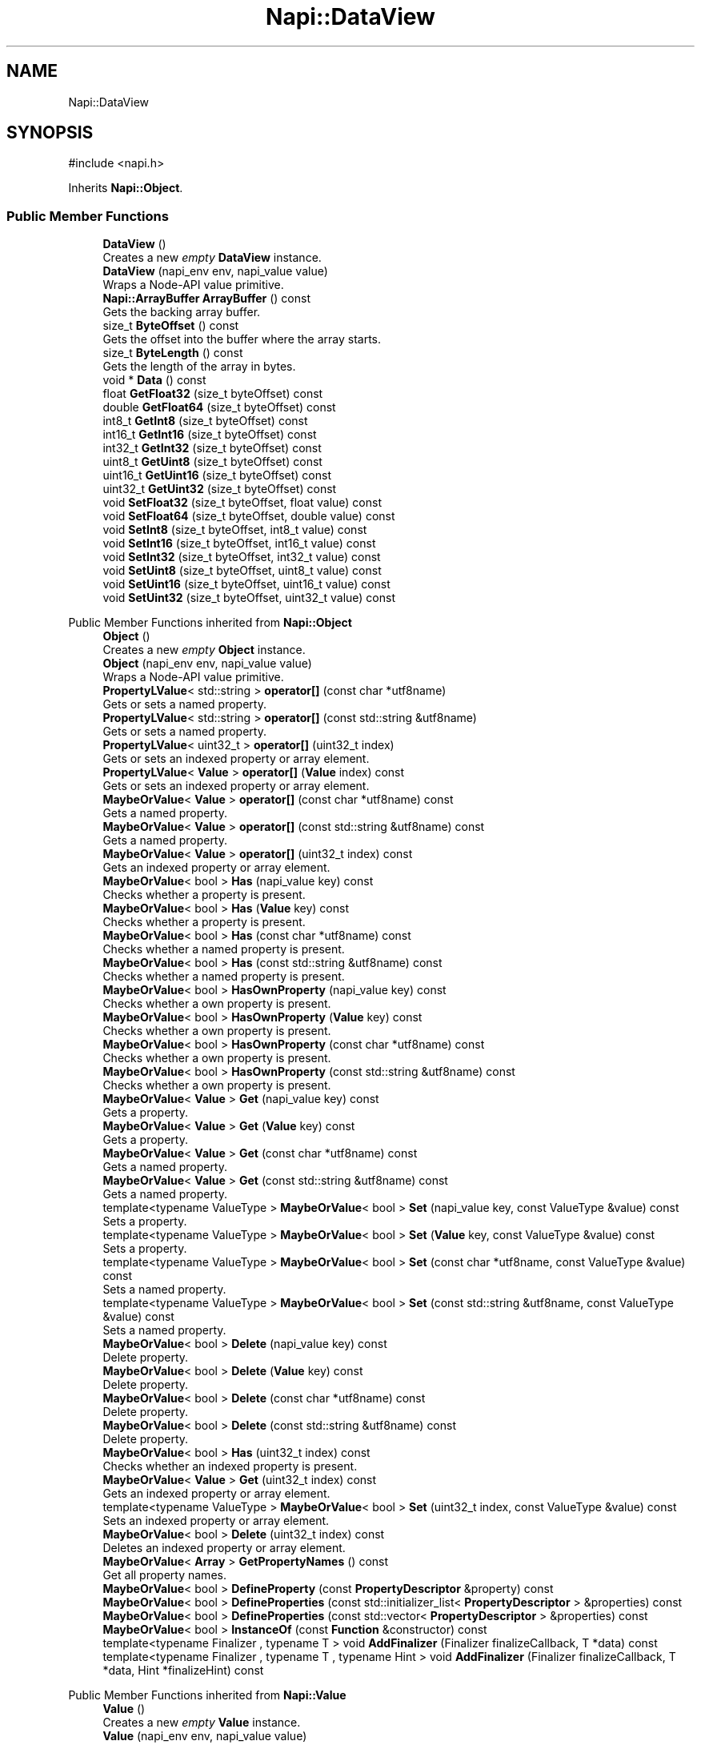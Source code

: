 .TH "Napi::DataView" 3 "My Project" \" -*- nroff -*-
.ad l
.nh
.SH NAME
Napi::DataView
.SH SYNOPSIS
.br
.PP
.PP
\fR#include <napi\&.h>\fP
.PP
Inherits \fBNapi::Object\fP\&.
.SS "Public Member Functions"

.in +1c
.ti -1c
.RI "\fBDataView\fP ()"
.br
.RI "Creates a new \fIempty\fP \fBDataView\fP instance\&. "
.ti -1c
.RI "\fBDataView\fP (napi_env env, napi_value value)"
.br
.RI "Wraps a Node-API value primitive\&. "
.ti -1c
.RI "\fBNapi::ArrayBuffer\fP \fBArrayBuffer\fP () const"
.br
.RI "Gets the backing array buffer\&. "
.ti -1c
.RI "size_t \fBByteOffset\fP () const"
.br
.RI "Gets the offset into the buffer where the array starts\&. "
.ti -1c
.RI "size_t \fBByteLength\fP () const"
.br
.RI "Gets the length of the array in bytes\&. "
.ti -1c
.RI "void * \fBData\fP () const"
.br
.ti -1c
.RI "float \fBGetFloat32\fP (size_t byteOffset) const"
.br
.ti -1c
.RI "double \fBGetFloat64\fP (size_t byteOffset) const"
.br
.ti -1c
.RI "int8_t \fBGetInt8\fP (size_t byteOffset) const"
.br
.ti -1c
.RI "int16_t \fBGetInt16\fP (size_t byteOffset) const"
.br
.ti -1c
.RI "int32_t \fBGetInt32\fP (size_t byteOffset) const"
.br
.ti -1c
.RI "uint8_t \fBGetUint8\fP (size_t byteOffset) const"
.br
.ti -1c
.RI "uint16_t \fBGetUint16\fP (size_t byteOffset) const"
.br
.ti -1c
.RI "uint32_t \fBGetUint32\fP (size_t byteOffset) const"
.br
.ti -1c
.RI "void \fBSetFloat32\fP (size_t byteOffset, float value) const"
.br
.ti -1c
.RI "void \fBSetFloat64\fP (size_t byteOffset, double value) const"
.br
.ti -1c
.RI "void \fBSetInt8\fP (size_t byteOffset, int8_t value) const"
.br
.ti -1c
.RI "void \fBSetInt16\fP (size_t byteOffset, int16_t value) const"
.br
.ti -1c
.RI "void \fBSetInt32\fP (size_t byteOffset, int32_t value) const"
.br
.ti -1c
.RI "void \fBSetUint8\fP (size_t byteOffset, uint8_t value) const"
.br
.ti -1c
.RI "void \fBSetUint16\fP (size_t byteOffset, uint16_t value) const"
.br
.ti -1c
.RI "void \fBSetUint32\fP (size_t byteOffset, uint32_t value) const"
.br
.in -1c

Public Member Functions inherited from \fBNapi::Object\fP
.in +1c
.ti -1c
.RI "\fBObject\fP ()"
.br
.RI "Creates a new \fIempty\fP \fBObject\fP instance\&. "
.ti -1c
.RI "\fBObject\fP (napi_env env, napi_value value)"
.br
.RI "Wraps a Node-API value primitive\&. "
.ti -1c
.RI "\fBPropertyLValue\fP< std::string > \fBoperator[]\fP (const char *utf8name)"
.br
.RI "Gets or sets a named property\&. "
.ti -1c
.RI "\fBPropertyLValue\fP< std::string > \fBoperator[]\fP (const std::string &utf8name)"
.br
.RI "Gets or sets a named property\&. "
.ti -1c
.RI "\fBPropertyLValue\fP< uint32_t > \fBoperator[]\fP (uint32_t index)"
.br
.RI "Gets or sets an indexed property or array element\&. "
.ti -1c
.RI "\fBPropertyLValue\fP< \fBValue\fP > \fBoperator[]\fP (\fBValue\fP index) const"
.br
.RI "Gets or sets an indexed property or array element\&. "
.ti -1c
.RI "\fBMaybeOrValue\fP< \fBValue\fP > \fBoperator[]\fP (const char *utf8name) const"
.br
.RI "Gets a named property\&. "
.ti -1c
.RI "\fBMaybeOrValue\fP< \fBValue\fP > \fBoperator[]\fP (const std::string &utf8name) const"
.br
.RI "Gets a named property\&. "
.ti -1c
.RI "\fBMaybeOrValue\fP< \fBValue\fP > \fBoperator[]\fP (uint32_t index) const"
.br
.RI "Gets an indexed property or array element\&. "
.ti -1c
.RI "\fBMaybeOrValue\fP< bool > \fBHas\fP (napi_value key) const"
.br
.RI "Checks whether a property is present\&. "
.ti -1c
.RI "\fBMaybeOrValue\fP< bool > \fBHas\fP (\fBValue\fP key) const"
.br
.RI "Checks whether a property is present\&. "
.ti -1c
.RI "\fBMaybeOrValue\fP< bool > \fBHas\fP (const char *utf8name) const"
.br
.RI "Checks whether a named property is present\&. "
.ti -1c
.RI "\fBMaybeOrValue\fP< bool > \fBHas\fP (const std::string &utf8name) const"
.br
.RI "Checks whether a named property is present\&. "
.ti -1c
.RI "\fBMaybeOrValue\fP< bool > \fBHasOwnProperty\fP (napi_value key) const"
.br
.RI "Checks whether a own property is present\&. "
.ti -1c
.RI "\fBMaybeOrValue\fP< bool > \fBHasOwnProperty\fP (\fBValue\fP key) const"
.br
.RI "Checks whether a own property is present\&. "
.ti -1c
.RI "\fBMaybeOrValue\fP< bool > \fBHasOwnProperty\fP (const char *utf8name) const"
.br
.RI "Checks whether a own property is present\&. "
.ti -1c
.RI "\fBMaybeOrValue\fP< bool > \fBHasOwnProperty\fP (const std::string &utf8name) const"
.br
.RI "Checks whether a own property is present\&. "
.ti -1c
.RI "\fBMaybeOrValue\fP< \fBValue\fP > \fBGet\fP (napi_value key) const"
.br
.RI "Gets a property\&. "
.ti -1c
.RI "\fBMaybeOrValue\fP< \fBValue\fP > \fBGet\fP (\fBValue\fP key) const"
.br
.RI "Gets a property\&. "
.ti -1c
.RI "\fBMaybeOrValue\fP< \fBValue\fP > \fBGet\fP (const char *utf8name) const"
.br
.RI "Gets a named property\&. "
.ti -1c
.RI "\fBMaybeOrValue\fP< \fBValue\fP > \fBGet\fP (const std::string &utf8name) const"
.br
.RI "Gets a named property\&. "
.ti -1c
.RI "template<typename ValueType > \fBMaybeOrValue\fP< bool > \fBSet\fP (napi_value key, const ValueType &value) const"
.br
.RI "Sets a property\&. "
.ti -1c
.RI "template<typename ValueType > \fBMaybeOrValue\fP< bool > \fBSet\fP (\fBValue\fP key, const ValueType &value) const"
.br
.RI "Sets a property\&. "
.ti -1c
.RI "template<typename ValueType > \fBMaybeOrValue\fP< bool > \fBSet\fP (const char *utf8name, const ValueType &value) const"
.br
.RI "Sets a named property\&. "
.ti -1c
.RI "template<typename ValueType > \fBMaybeOrValue\fP< bool > \fBSet\fP (const std::string &utf8name, const ValueType &value) const"
.br
.RI "Sets a named property\&. "
.ti -1c
.RI "\fBMaybeOrValue\fP< bool > \fBDelete\fP (napi_value key) const"
.br
.RI "Delete property\&. "
.ti -1c
.RI "\fBMaybeOrValue\fP< bool > \fBDelete\fP (\fBValue\fP key) const"
.br
.RI "Delete property\&. "
.ti -1c
.RI "\fBMaybeOrValue\fP< bool > \fBDelete\fP (const char *utf8name) const"
.br
.RI "Delete property\&. "
.ti -1c
.RI "\fBMaybeOrValue\fP< bool > \fBDelete\fP (const std::string &utf8name) const"
.br
.RI "Delete property\&. "
.ti -1c
.RI "\fBMaybeOrValue\fP< bool > \fBHas\fP (uint32_t index) const"
.br
.RI "Checks whether an indexed property is present\&. "
.ti -1c
.RI "\fBMaybeOrValue\fP< \fBValue\fP > \fBGet\fP (uint32_t index) const"
.br
.RI "Gets an indexed property or array element\&. "
.ti -1c
.RI "template<typename ValueType > \fBMaybeOrValue\fP< bool > \fBSet\fP (uint32_t index, const ValueType &value) const"
.br
.RI "Sets an indexed property or array element\&. "
.ti -1c
.RI "\fBMaybeOrValue\fP< bool > \fBDelete\fP (uint32_t index) const"
.br
.RI "Deletes an indexed property or array element\&. "
.ti -1c
.RI "\fBMaybeOrValue\fP< \fBArray\fP > \fBGetPropertyNames\fP () const"
.br
.RI "Get all property names\&. "
.ti -1c
.RI "\fBMaybeOrValue\fP< bool > \fBDefineProperty\fP (const \fBPropertyDescriptor\fP &property) const"
.br
.ti -1c
.RI "\fBMaybeOrValue\fP< bool > \fBDefineProperties\fP (const std::initializer_list< \fBPropertyDescriptor\fP > &properties) const"
.br
.ti -1c
.RI "\fBMaybeOrValue\fP< bool > \fBDefineProperties\fP (const std::vector< \fBPropertyDescriptor\fP > &properties) const"
.br
.ti -1c
.RI "\fBMaybeOrValue\fP< bool > \fBInstanceOf\fP (const \fBFunction\fP &constructor) const"
.br
.ti -1c
.RI "template<typename Finalizer , typename T > void \fBAddFinalizer\fP (Finalizer finalizeCallback, T *data) const"
.br
.ti -1c
.RI "template<typename Finalizer , typename T , typename Hint > void \fBAddFinalizer\fP (Finalizer finalizeCallback, T *data, Hint *finalizeHint) const"
.br
.in -1c

Public Member Functions inherited from \fBNapi::Value\fP
.in +1c
.ti -1c
.RI "\fBValue\fP ()"
.br
.RI "Creates a new \fIempty\fP \fBValue\fP instance\&. "
.ti -1c
.RI "\fBValue\fP (napi_env env, napi_value value)"
.br
.RI "Wraps a Node-API value primitive\&. "
.ti -1c
.RI "\fBoperator napi_value\fP () const"
.br
.ti -1c
.RI "bool \fBoperator==\fP (const \fBValue\fP &other) const"
.br
.RI "Tests if this value strictly equals another value\&. "
.ti -1c
.RI "bool \fBoperator!=\fP (const \fBValue\fP &other) const"
.br
.RI "Tests if this value does not strictly equal another value\&. "
.ti -1c
.RI "bool \fBStrictEquals\fP (const \fBValue\fP &other) const"
.br
.RI "Tests if this value strictly equals another value\&. "
.ti -1c
.RI "\fBNapi::Env\fP \fBEnv\fP () const"
.br
.RI "Gets the environment the value is associated with\&. "
.ti -1c
.RI "bool \fBIsEmpty\fP () const"
.br
.ti -1c
.RI "napi_valuetype \fBType\fP () const"
.br
.RI "Gets the type of the value\&. "
.ti -1c
.RI "bool \fBIsUndefined\fP () const"
.br
.RI "Tests if a value is an undefined JavaScript value\&. "
.ti -1c
.RI "bool \fBIsNull\fP () const"
.br
.RI "Tests if a value is a null JavaScript value\&. "
.ti -1c
.RI "bool \fBIsBoolean\fP () const"
.br
.RI "Tests if a value is a JavaScript boolean\&. "
.ti -1c
.RI "bool \fBIsNumber\fP () const"
.br
.RI "Tests if a value is a JavaScript number\&. "
.ti -1c
.RI "bool \fBIsString\fP () const"
.br
.RI "Tests if a value is a JavaScript string\&. "
.ti -1c
.RI "bool \fBIsSymbol\fP () const"
.br
.RI "Tests if a value is a JavaScript symbol\&. "
.ti -1c
.RI "bool \fBIsArray\fP () const"
.br
.RI "Tests if a value is a JavaScript array\&. "
.ti -1c
.RI "bool \fBIsArrayBuffer\fP () const"
.br
.RI "Tests if a value is a JavaScript array buffer\&. "
.ti -1c
.RI "bool \fBIsTypedArray\fP () const"
.br
.RI "Tests if a value is a JavaScript typed array\&. "
.ti -1c
.RI "bool \fBIsObject\fP () const"
.br
.RI "Tests if a value is a JavaScript object\&. "
.ti -1c
.RI "bool \fBIsFunction\fP () const"
.br
.RI "Tests if a value is a JavaScript function\&. "
.ti -1c
.RI "bool \fBIsPromise\fP () const"
.br
.RI "Tests if a value is a JavaScript promise\&. "
.ti -1c
.RI "bool \fBIsDataView\fP () const"
.br
.RI "Tests if a value is a JavaScript data view\&. "
.ti -1c
.RI "bool \fBIsBuffer\fP () const"
.br
.RI "Tests if a value is a Node buffer\&. "
.ti -1c
.RI "bool \fBIsExternal\fP () const"
.br
.RI "Tests if a value is a pointer to external data\&. "
.ti -1c
.RI "template<typename T > T \fBAs\fP () const"
.br
.ti -1c
.RI "\fBMaybeOrValue\fP< \fBBoolean\fP > \fBToBoolean\fP () const"
.br
.RI "Coerces a value to a JavaScript boolean\&. "
.ti -1c
.RI "\fBMaybeOrValue\fP< \fBNumber\fP > \fBToNumber\fP () const"
.br
.RI "Coerces a value to a JavaScript number\&. "
.ti -1c
.RI "\fBMaybeOrValue\fP< \fBString\fP > \fBToString\fP () const"
.br
.RI "Coerces a value to a JavaScript string\&. "
.ti -1c
.RI "\fBMaybeOrValue\fP< \fBObject\fP > \fBToObject\fP () const"
.br
.RI "Coerces a value to a JavaScript object\&. "
.in -1c
.SS "Static Public Member Functions"

.in +1c
.ti -1c
.RI "static \fBDataView\fP \fBNew\fP (napi_env env, \fBNapi::ArrayBuffer\fP arrayBuffer)"
.br
.ti -1c
.RI "static \fBDataView\fP \fBNew\fP (napi_env env, \fBNapi::ArrayBuffer\fP arrayBuffer, size_t byteOffset)"
.br
.ti -1c
.RI "static \fBDataView\fP \fBNew\fP (napi_env env, \fBNapi::ArrayBuffer\fP arrayBuffer, size_t byteOffset, size_t byteLength)"
.br
.ti -1c
.RI "static void \fBCheckCast\fP (napi_env env, napi_value value)"
.br
.in -1c

Static Public Member Functions inherited from \fBNapi::Object\fP
.in +1c
.ti -1c
.RI "static \fBObject\fP \fBNew\fP (napi_env env)"
.br
.RI "Creates a new \fBObject\fP value\&. "
.ti -1c
.RI "static void \fBCheckCast\fP (napi_env env, napi_value value)"
.br
.in -1c

Static Public Member Functions inherited from \fBNapi::Value\fP
.in +1c
.ti -1c
.RI "template<typename T > static \fBValue\fP \fBFrom\fP (napi_env env, const T &value)"
.br
.in -1c
.SS "Additional Inherited Members"


Protected Member Functions inherited from \fBNapi::TypeTaggable\fP
.in +1c
.ti -1c
.RI "\fBTypeTaggable\fP ()"
.br
.ti -1c
.RI "\fBTypeTaggable\fP (napi_env env, napi_value value)"
.br
.in -1c

Protected Attributes inherited from \fBNapi::Value\fP
.in +1c
.ti -1c
.RI "napi_env \fB_env\fP"
.br
.RI "!cond INTERNAL "
.ti -1c
.RI "napi_value \fB_value\fP"
.br
.in -1c
.SH "Detailed Description"
.PP 
The \fBDataView\fP provides a low-level interface for reading/writing multiple number types in an \fBArrayBuffer\fP irrespective of the platform's endianness\&. 
.PP
Definition at line \fB1335\fP of file \fBnapi\&.h\fP\&.
.SH "Constructor & Destructor Documentation"
.PP 
.SS "Napi::DataView::DataView ()\fR [inline]\fP"

.PP
Creates a new \fIempty\fP \fBDataView\fP instance\&. 
.PP
Definition at line \fB2038\fP of file \fBnapi\-inl\&.h\fP\&.
.SS "Napi::DataView::DataView (napi_env env, napi_value value)\fR [inline]\fP"

.PP
Wraps a Node-API value primitive\&. 
.PP
Definition at line \fB2040\fP of file \fBnapi\-inl\&.h\fP\&.
.SH "Member Function Documentation"
.PP 
.SS "\fBNapi::ArrayBuffer\fP Napi::DataView::ArrayBuffer () const\fR [inline]\fP"

.PP
Gets the backing array buffer\&. 
.PP
Definition at line \fB2050\fP of file \fBnapi\-inl\&.h\fP\&.
.SS "size_t Napi::DataView::ByteLength () const\fR [inline]\fP"

.PP
Gets the length of the array in bytes\&. 
.PP
Definition at line \fB2074\fP of file \fBnapi\-inl\&.h\fP\&.
.SS "size_t Napi::DataView::ByteOffset () const\fR [inline]\fP"

.PP
Gets the offset into the buffer where the array starts\&. 
.PP
Definition at line \fB2062\fP of file \fBnapi\-inl\&.h\fP\&.
.SS "void Napi::DataView::CheckCast (napi_env env, napi_value value)\fR [inline]\fP, \fR [static]\fP"

.PP
Definition at line \fB2028\fP of file \fBnapi\-inl\&.h\fP\&.
.SS "void * Napi::DataView::Data () const\fR [inline]\fP"

.PP
Definition at line \fB2078\fP of file \fBnapi\-inl\&.h\fP\&.
.SS "float Napi::DataView::GetFloat32 (size_t byteOffset) const\fR [inline]\fP"

.PP
Definition at line \fB2082\fP of file \fBnapi\-inl\&.h\fP\&.
.SS "double Napi::DataView::GetFloat64 (size_t byteOffset) const\fR [inline]\fP"

.PP
Definition at line \fB2086\fP of file \fBnapi\-inl\&.h\fP\&.
.SS "int16_t Napi::DataView::GetInt16 (size_t byteOffset) const\fR [inline]\fP"

.PP
Definition at line \fB2094\fP of file \fBnapi\-inl\&.h\fP\&.
.SS "int32_t Napi::DataView::GetInt32 (size_t byteOffset) const\fR [inline]\fP"

.PP
Definition at line \fB2098\fP of file \fBnapi\-inl\&.h\fP\&.
.SS "int8_t Napi::DataView::GetInt8 (size_t byteOffset) const\fR [inline]\fP"

.PP
Definition at line \fB2090\fP of file \fBnapi\-inl\&.h\fP\&.
.SS "uint16_t Napi::DataView::GetUint16 (size_t byteOffset) const\fR [inline]\fP"

.PP
Definition at line \fB2106\fP of file \fBnapi\-inl\&.h\fP\&.
.SS "uint32_t Napi::DataView::GetUint32 (size_t byteOffset) const\fR [inline]\fP"

.PP
Definition at line \fB2110\fP of file \fBnapi\-inl\&.h\fP\&.
.SS "uint8_t Napi::DataView::GetUint8 (size_t byteOffset) const\fR [inline]\fP"

.PP
Definition at line \fB2102\fP of file \fBnapi\-inl\&.h\fP\&.
.SS "\fBDataView\fP Napi::DataView::New (napi_env env, \fBNapi::ArrayBuffer\fP arrayBuffer)\fR [inline]\fP, \fR [static]\fP"

.PP
Definition at line \fB1998\fP of file \fBnapi\-inl\&.h\fP\&.
.SS "\fBDataView\fP Napi::DataView::New (napi_env env, \fBNapi::ArrayBuffer\fP arrayBuffer, size_t byteOffset)\fR [inline]\fP, \fR [static]\fP"

.PP
Definition at line \fB2002\fP of file \fBnapi\-inl\&.h\fP\&.
.SS "\fBDataView\fP Napi::DataView::New (napi_env env, \fBNapi::ArrayBuffer\fP arrayBuffer, size_t byteOffset, size_t byteLength)\fR [inline]\fP, \fR [static]\fP"

.PP
Definition at line \fB2014\fP of file \fBnapi\-inl\&.h\fP\&.
.SS "void Napi::DataView::SetFloat32 (size_t byteOffset, float value) const\fR [inline]\fP"

.PP
Definition at line \fB2114\fP of file \fBnapi\-inl\&.h\fP\&.
.SS "void Napi::DataView::SetFloat64 (size_t byteOffset, double value) const\fR [inline]\fP"

.PP
Definition at line \fB2118\fP of file \fBnapi\-inl\&.h\fP\&.
.SS "void Napi::DataView::SetInt16 (size_t byteOffset, int16_t value) const\fR [inline]\fP"

.PP
Definition at line \fB2126\fP of file \fBnapi\-inl\&.h\fP\&.
.SS "void Napi::DataView::SetInt32 (size_t byteOffset, int32_t value) const\fR [inline]\fP"

.PP
Definition at line \fB2130\fP of file \fBnapi\-inl\&.h\fP\&.
.SS "void Napi::DataView::SetInt8 (size_t byteOffset, int8_t value) const\fR [inline]\fP"

.PP
Definition at line \fB2122\fP of file \fBnapi\-inl\&.h\fP\&.
.SS "void Napi::DataView::SetUint16 (size_t byteOffset, uint16_t value) const\fR [inline]\fP"

.PP
Definition at line \fB2138\fP of file \fBnapi\-inl\&.h\fP\&.
.SS "void Napi::DataView::SetUint32 (size_t byteOffset, uint32_t value) const\fR [inline]\fP"

.PP
Definition at line \fB2142\fP of file \fBnapi\-inl\&.h\fP\&.
.SS "void Napi::DataView::SetUint8 (size_t byteOffset, uint8_t value) const\fR [inline]\fP"

.PP
Definition at line \fB2134\fP of file \fBnapi\-inl\&.h\fP\&.

.SH "Author"
.PP 
Generated automatically by Doxygen for My Project from the source code\&.
